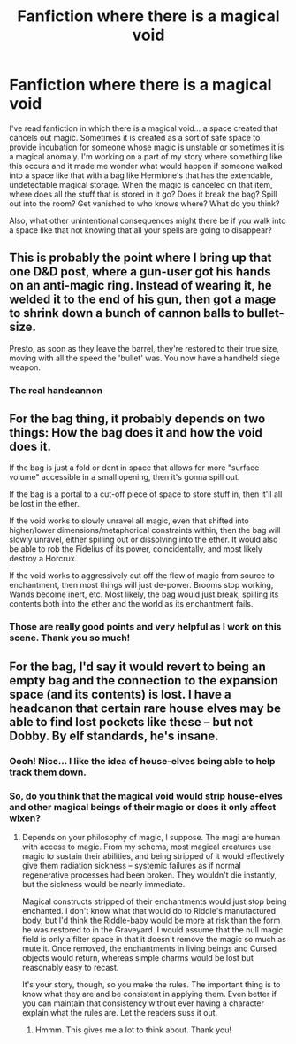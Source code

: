 #+TITLE: Fanfiction where there is a magical void

* Fanfiction where there is a magical void
:PROPERTIES:
:Author: HegemoneMilo
:Score: 9
:DateUnix: 1578066275.0
:DateShort: 2020-Jan-03
:FlairText: Discussion
:END:
I've read fanfiction in which there is a magical void... a space created that cancels out magic. Sometimes it is created as a sort of safe space to provide incubation for someone whose magic is unstable or sometimes it is a magical anomaly. I'm working on a part of my story where something like this occurs and it made me wonder what would happen if someone walked into a space like that with a bag like Hermione's that has the extendable, undetectable magical storage. When the magic is canceled on that item, where does all the stuff that is stored in it go? Does it break the bag? Spill out into the room? Get vanished to who knows where? What do you think?

Also, what other unintentional consequences might there be if you walk into a space like that not knowing that all your spells are going to disappear?


** This is probably the point where I bring up that one D&D post, where a gun-user got his hands on an anti-magic ring. Instead of wearing it, he welded it to the end of his gun, then got a mage to shrink down a bunch of cannon balls to bullet-size.

Presto, as soon as they leave the barrel, they're restored to their true size, moving with all the speed the 'bullet' was. You now have a handheld siege weapon.
:PROPERTIES:
:Author: ForwardDiscussion
:Score: 7
:DateUnix: 1578075821.0
:DateShort: 2020-Jan-03
:END:

*** The real handcannon
:PROPERTIES:
:Author: Iamnotabot3
:Score: 2
:DateUnix: 1578135456.0
:DateShort: 2020-Jan-04
:END:


** For the bag thing, it probably depends on two things: How the bag does it and how the void does it.

If the bag is just a fold or dent in space that allows for more "surface volume" accessible in a small opening, then it's gonna spill out.

If the bag is a portal to a cut-off piece of space to store stuff in, then it'll all be lost in the ether.

If the void works to slowly unravel all magic, even that shifted into higher/lower dimensions/metaphorical constraints within, then the bag will slowly unravel, either spilling out or dissolving into the ether. It would also be able to rob the Fidelius of its power, coincidentally, and most likely destroy a Horcrux.

If the void works to aggressively cut off the flow of magic from source to enchantment, then most things will just de-power. Brooms stop working, Wands become inert, etc. Most likely, the bag would just break, spilling its contents both into the ether and the world as its enchantment fails.
:PROPERTIES:
:Author: Uncommonality
:Score: 2
:DateUnix: 1578100299.0
:DateShort: 2020-Jan-04
:END:

*** Those are really good points and very helpful as I work on this scene. Thank you so much!
:PROPERTIES:
:Author: HegemoneMilo
:Score: 1
:DateUnix: 1578106015.0
:DateShort: 2020-Jan-04
:END:


** For the bag, I'd say it would revert to being an empty bag and the connection to the expansion space (and its contents) is lost. I have a headcanon that certain rare house elves may be able to find lost pockets like these -- but not Dobby. By elf standards, he's insane.
:PROPERTIES:
:Author: wordhammer
:Score: 3
:DateUnix: 1578066951.0
:DateShort: 2020-Jan-03
:END:

*** Oooh! Nice... I like the idea of house-elves being able to help track them down.
:PROPERTIES:
:Author: HegemoneMilo
:Score: 3
:DateUnix: 1578067628.0
:DateShort: 2020-Jan-03
:END:


*** So, do you think that the magical void would strip house-elves and other magical beings of their magic or does it only affect wixen?
:PROPERTIES:
:Author: HegemoneMilo
:Score: 3
:DateUnix: 1578069033.0
:DateShort: 2020-Jan-03
:END:

**** Depends on your philosophy of magic, I suppose. The magi are human with access to magic. From my schema, most magical creatures use magic to sustain their abilities, and being stripped of it would effectively give them radiation sickness -- systemic failures as if normal regenerative processes had been broken. They wouldn't die instantly, but the sickness would be nearly immediate.

Magical constructs stripped of their enchantments would just stop being enchanted. I don't know what that would do to Riddle's manufactured body, but I'd think the Riddle-baby would be more at risk than the form he was restored to in the Graveyard. I would assume that the null magic field is only a filter space in that it doesn't remove the magic so much as mute it. Once removed, the enchantments in living beings and Cursed objects would return, whereas simple charms would be lost but reasonably easy to recast.

It's your story, though, so you make the rules. The important thing is to know what they are and be consistent in applying them. Even better if you can maintain that consistency without ever having a character explain what the rules are. Let the readers suss it out.
:PROPERTIES:
:Author: wordhammer
:Score: 3
:DateUnix: 1578069598.0
:DateShort: 2020-Jan-03
:END:

***** Hmmm. This gives me a lot to think about. Thank you!
:PROPERTIES:
:Author: HegemoneMilo
:Score: 3
:DateUnix: 1578070070.0
:DateShort: 2020-Jan-03
:END:
